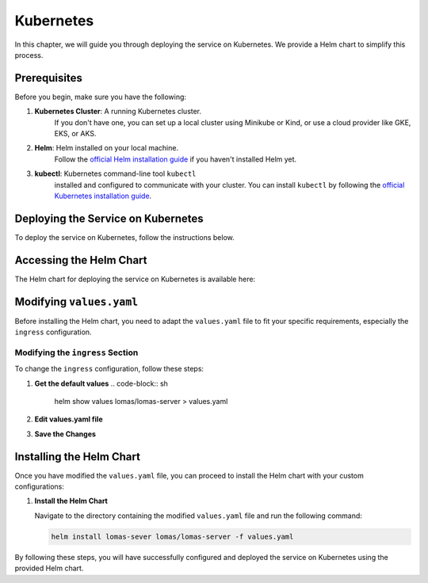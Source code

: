 Kubernetes
==================

In this chapter, we will guide you through deploying the service on Kubernetes. 
We provide a Helm chart to simplify this process.

Prerequisites
-------------

Before you begin, make sure you have the following:

1. **Kubernetes Cluster**: A running Kubernetes cluster. 
    If you don't have one, you can set up a local cluster using Minikube 
    or Kind, or use a cloud provider like GKE, EKS, or AKS.
2. **Helm**: Helm installed on your local machine. 
    Follow the `official Helm installation guide <https://helm.sh/docs/intro/install/>`_ 
    if you haven't installed Helm yet.
3. **kubectl**: Kubernetes command-line tool ``kubectl`` 
    installed and configured to communicate with your cluster. 
    You can install ``kubectl`` by following the 
    `official Kubernetes installation guide 
    <https://kubernetes.io/docs/tasks/tools/install-kubectl/>`_.

Deploying the Service on Kubernetes
-----------------------------------

To deploy the service on Kubernetes, follow the instructions below.

Accessing the Helm Chart
------------------------

The Helm chart for deploying the service on Kubernetes is available here:

.. code-block:: sh
    helm repo add lomas https://dscc-admin-ch.github.io/helm-charts

Modifying ``values.yaml``
-------------------------

Before installing the Helm chart, you need to adapt the ``values.yaml`` file to 
fit your specific requirements, especially the ``ingress`` configuration.

Modifying the ``ingress`` Section
~~~~~~~~~~~~~~~~~~~~~~~~~~~~~~~~~

To change the ``ingress`` configuration, follow these steps:

1. **Get the default values**
   .. code-block:: sh

      helm show values lomas/lomas-server > values.yaml

2. **Edit values.yaml file**

3. **Save the Changes**

Installing the Helm Chart
-------------------------

Once you have modified the ``values.yaml`` file, you can proceed 
to install the Helm chart with your custom configurations:

1. **Install the Helm Chart**

   Navigate to the directory containing the modified ``values.yaml`` 
   file and run the following command:

   .. code-block:: sh

      helm install lomas-sever lomas/lomas-server -f values.yaml

By following these steps, you will have successfully configured and deployed the service 
on Kubernetes using the provided Helm chart.
